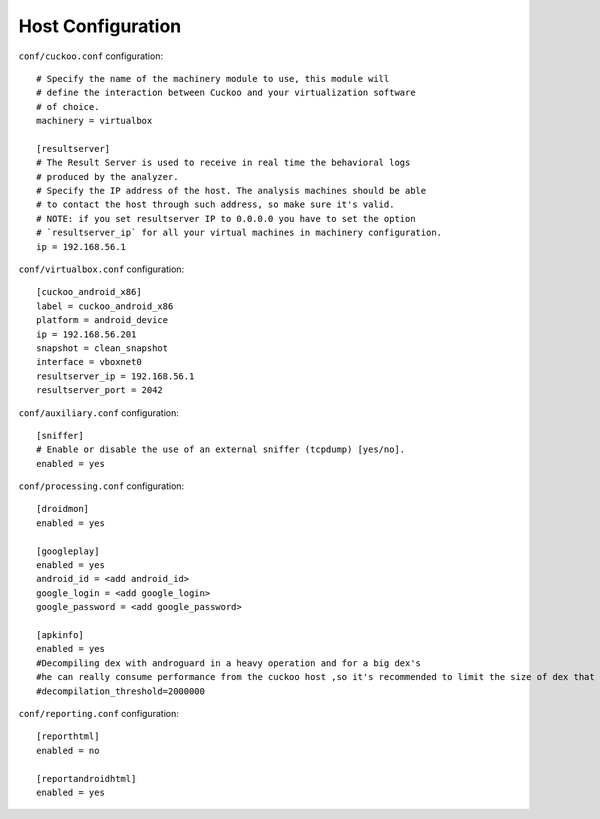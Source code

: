 ==================
Host Configuration
==================

``conf/cuckoo.conf`` configuration::

	# Specify the name of the machinery module to use, this module will
	# define the interaction between Cuckoo and your virtualization software
	# of choice.
	machinery = virtualbox
	
	[resultserver]
	# The Result Server is used to receive in real time the behavioral logs
	# produced by the analyzer.
	# Specify the IP address of the host. The analysis machines should be able
	# to contact the host through such address, so make sure it's valid.
	# NOTE: if you set resultserver IP to 0.0.0.0 you have to set the option
	# `resultserver_ip` for all your virtual machines in machinery configuration.
	ip = 192.168.56.1
	
		
``conf/virtualbox.conf`` configuration::	

	[cuckoo_android_x86]
	label = cuckoo_android_x86
	platform = android_device
	ip = 192.168.56.201
	snapshot = clean_snapshot
	interface = vboxnet0
	resultserver_ip = 192.168.56.1
	resultserver_port = 2042
	
	
``conf/auxiliary.conf`` configuration::	

	[sniffer]
	# Enable or disable the use of an external sniffer (tcpdump) [yes/no].
	enabled = yes

``conf/processing.conf`` configuration::	

	[droidmon]
	enabled = yes

	[googleplay]
	enabled = yes
	android_id = <add android_id>
	google_login = <add google_login>
	google_password = <add google_password>
	
	[apkinfo]
	enabled = yes
	#Decompiling dex with androguard in a heavy operation and for a big dex's
	#he can really consume performance from the cuckoo host ,so it's recommended to limit the size of dex that you will decompile
	#decompilation_threshold=2000000
	
``conf/reporting.conf`` configuration::	
	
	[reporthtml]
	enabled = no

	[reportandroidhtml]
	enabled = yes

	

